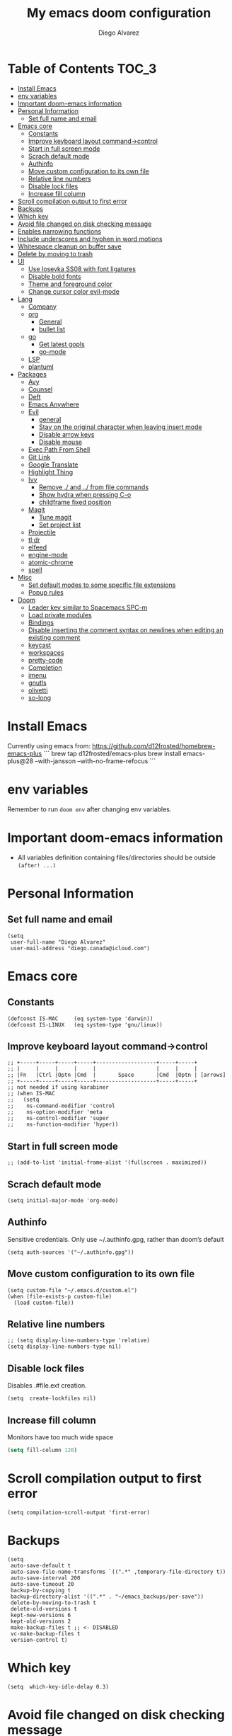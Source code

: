 #+TITLE: My emacs doom configuration
#+AUTHOR: Diego Alvarez
#+EMAIL: diego.canada@icloud.com
#+LANGUAGE: en
#+STARTUP: inlineimages

* Table of Contents                                                      :TOC_3:
- [[#install-emacs][Install Emacs]]
- [[#env-variables][env variables]]
- [[#important-doom-emacs-information][Important doom-emacs information]]
- [[#personal-information][Personal Information]]
  - [[#set-full-name-and-email][Set full name and email]]
- [[#emacs-core][Emacs core]]
  - [[#constants][Constants]]
  - [[#improve-keyboard-layout-command-control][Improve keyboard layout command->control]]
  - [[#start-in-full-screen-mode][Start in full screen mode]]
  - [[#scrach-default-mode][Scrach default mode]]
  - [[#authinfo][Authinfo]]
  - [[#move-custom-configuration-to-its-own-file][Move custom configuration to its own file]]
  - [[#relative-line-numbers][Relative line numbers]]
  - [[#disable-lock-files][Disable lock files]]
  - [[#increase-fill-column][Increase fill column]]
- [[#scroll-compilation-output-to-first-error][Scroll compilation output to first error]]
- [[#backups][Backups]]
- [[#which-key][Which key]]
- [[#avoid-file-changed-on-disk-checking-message][Avoid file changed on disk checking message]]
- [[#enables-narrowing-functions][Enables narrowing functions]]
- [[#include-underscores-and-hyphen-in-word-motions][Include underscores and hyphen in word motions]]
- [[#whitespace-cleanup-on-buffer-save][Whitespace cleanup on buffer save]]
- [[#delete-by-moving-to-trash][Delete by moving to trash]]
- [[#ui][UI]]
  - [[#use-iosevka-ss08-with-font-ligatures][Use Iosevka SS08 with font ligatures]]
  - [[#disable-bold-fonts][Disable bold fonts]]
  - [[#theme-and-foreground-color][Theme and foreground color]]
  - [[#change-cursor-color-evil-mode][Change cursor color evil-mode]]
- [[#lang][Lang]]
  - [[#company][Company]]
  - [[#org][org]]
    - [[#general][General]]
    - [[#bullet-list][bullet list]]
  - [[#go][go]]
    - [[#get-latest-gopls][Get latest gopls]]
    - [[#go-mode][go-mode]]
  - [[#lsp][LSP]]
  - [[#plantuml][plantuml]]
- [[#packages][Packages]]
  - [[#avy][Avy]]
  - [[#counsel][Counsel]]
  - [[#deft][Deft]]
  - [[#emacs-anywhere][Emacs Anywhere]]
  - [[#evil][Evil]]
    - [[#general-1][general]]
    - [[#stay-on-the-original-character-when-leaving-insert-mode][Stay on the original character when leaving insert mode]]
    - [[#disable-arrow-keys][Disable arrow keys]]
    - [[#disable-mouse][Disable mouse]]
  - [[#exec-path-from-shell][Exec Path From Shell]]
  - [[#git-link][Git Link]]
  - [[#google-translate][Google Translate]]
  - [[#highlight-thing][Highlight Thing]]
  - [[#ivy][Ivy]]
    - [[#remove--and--from-file-commands][Remove ./ and ../ from file commands]]
    - [[#show-hydra-when-pressing-c-o][Show hydra when pressing C-o]]
    - [[#childframe-fixed-position][childframe fixed position]]
  - [[#magit][Magit]]
    - [[#tune-magit][Tune magit]]
    - [[#set-project-list][Set project list]]
  - [[#projectile][Projectile]]
  - [[#tldr][tl;dr]]
  - [[#elfeed][elfeed]]
  - [[#engine-mode][engine-mode]]
  - [[#atomic-chrome][atomic-chrome]]
  - [[#spell][spell]]
- [[#misc][Misc]]
  - [[#set-default-modes-to-some-specific-file-extensions][Set default modes to some specific file extensions]]
  - [[#popup-rules][Popup rules]]
- [[#doom][Doom]]
  - [[#leader-key-similar-to-spacemacs-spc-m][Leader key similar to Spacemacs SPC-m]]
  - [[#load-private-modules][Load private modules]]
  - [[#bindings][Bindings]]
  - [[#disable-inserting-the-comment-syntax-on-newlines-when-editing-an-existing-comment][Disable inserting the comment syntax on newlines when editing an existing comment]]
  - [[#keycast][keycast]]
  - [[#workspaces][workspaces]]
  - [[#pretty-code][pretty-code]]
  - [[#completion][Completion]]
  - [[#imenu][imenu]]
  - [[#gnutls][gnutls]]
  - [[#olivetti][olivetti]]
  - [[#so-long][so-long]]

* Install Emacs
Currently using emacs from: https://github.com/d12frosted/homebrew-emacs-plus
```
brew tap d12frosted/emacs-plus
brew install emacs-plus@28 --with-jansson --with-no-frame-refocus
```

* env variables
Remember to run =doom env= after changing env variables.

* Important doom-emacs information
- All variables definition containing files/directories should be outside
  =(after! ...)=
* Personal Information
** Set full name and email
#+BEGIN_SRC elisp
(setq
 user-full-name "Diego Alvarez"
 user-mail-address "diego.canada@icloud.com")
#+END_SRC

* Emacs core
** Constants
#+BEGIN_SRC elisp
(defconst IS-MAC     (eq system-type 'darwin))
(defconst IS-LINUX   (eq system-type 'gnu/linux))
#+END_SRC

** Improve keyboard layout command->control
#+BEGIN_SRC elisp
;; +-----+-----+-----+-----+-------------------+-----+-----+
;; |     |     |     |     |                   |     |     |
;; |Fn   |Ctrl |Optn |Cmd  |       Space       |Cmd  |Optn | [arrows]
;; +-----+-----+-----+-----+-------------------+-----+-----+
;; not needed if using karabiner
;; (when IS-MAC
;;   (setq
;;    ns-command-modifier 'control
;;    ns-option-modifier 'meta
;;    ns-control-modifier 'super
;;    ns-function-modifier 'hyper))
#+END_SRC
** Start in full screen mode
#+BEGIN_SRC elisp
;; (add-to-list 'initial-frame-alist '(fullscreen . maximized))
#+END_SRC
** Scrach default mode
#+BEGIN_SRC elisp
(setq initial-major-mode 'org-mode)
#+END_SRC

** Authinfo
Sensitive credentials. Only use ~/.authinfo.gpg, rather than doom’s default
#+BEGIN_SRC elisp
(setq auth-sources '("~/.authinfo.gpg"))
#+END_SRC

** Move custom configuration to its own file
#+BEGIN_SRC elisp
(setq custom-file "~/.emacs.d/custom.el")
(when (file-exists-p custom-file)
  (load custom-file))
#+END_SRC

** Relative line numbers
#+BEGIN_SRC elisp
;; (setq display-line-numbers-type 'relative)
(setq display-line-numbers-type nil)
#+END_SRC

** Disable lock files
Disables .#file.ext creation.

#+BEGIN_SRC elisp
(setq  create-lockfiles nil)
#+END_SRC
** Increase fill column
Monitors have too much wide space
#+BEGIN_SRC emacs-lisp
(setq fill-column 120)
#+END_SRC

* Scroll compilation output to first error
#+BEGIN_SRC elisp
(setq compilation-scroll-output 'first-error)
#+END_SRC

* Backups
#+BEGIN_SRC elisp
(setq
 auto-save-default t
 auto-save-file-name-transforms `((".*" ,temporary-file-directory t))
 auto-save-interval 200
 auto-save-timeout 20
 backup-by-copying t
 backup-directory-alist '((".*" . "~/emacs_backups/per-save"))
 delete-by-moving-to-trash t
 delete-old-versions t
 kept-new-versions 6
 kept-old-versions 2
 make-backup-files t ;; <- DISABLED
 vc-make-backup-files t
 version-control t)
#+END_SRC

* Which key
#+BEGIN_SRC elisp
(setq  which-key-idle-delay 0.3)
#+END_SRC

* Avoid file changed on disk checking message
#+BEGIN_SRC elisp
(setq revert-without-query '(".*"))
#+END_SRC
* Enables narrowing functions
#+BEGIN_SRC elisp
(put 'narrow-to-defun  'disabled nil)
(put 'narrow-to-page   'disabled nil)
(put 'narrow-to-region 'disabled nil)
#+END_SRC

* Include underscores and hyphen in word motions
='after-change-major-mode-hook= to change every mode.

#+BEGIN_SRC elisp
(add-hook! 'after-change-major-mode-hook (modify-syntax-entry ?_ "w"))
(add-hook! 'after-change-major-mode-hook (modify-syntax-entry ?- "w"))
#+END_SRC

* Whitespace cleanup on buffer save
#+BEGIN_SRC elisp
(add-hook 'before-save-hook #'whitespace-cleanup)
#+END_SRC
* Delete by moving to trash
#+BEGIN_SRC elisp
(setq delete-by-moving-to-trash IS-MAC)
#+END_SRC

* UI
** Use Iosevka SS08 with font ligatures

#+attr_html: :width 200
[[attach:_20191224_113829screenshot.png]]

#+BEGIN_SRC elisp
(if (eq system-type 'darwin)
    (setq doom-font (font-spec :family "Iosevka SS08" :size 14)))
(if (eq system-type 'gnu/linux)
    (setq doom-font (font-spec :family "Iosevka SS08" :size 30)))

(setq doom-variable-pitch-font (font-spec :family "Microsoft Sans Serif"))

(setq +pretty-code-iosevka-font-name "Iosevka SS08")
#+END_SRC

** Disable bold fonts
#+BEGIN_SRC elisp
;; (setq doom-themes-enable-bold nil)
#+END_SRC

** Theme and foreground color
Loads the theme immediately, to modify faces afterwards.
#+BEGIN_SRC elisp
(setq modus-themes-slanted-constructs t ; use slanted text (italics) unless it is absolutely necessary, strings and code comments
      modus-themes-fringes 'subtle ; {nil,'subtle,'intense}
      modus-themes-syntax 'all-syntax ; Lots of options---continue reading the manual
      modus-themes-paren-match 'intense-bold ; {nil,'subtle-bold,'intense,'intense-bold}
      modus-themes-prompts 'intense ; {nil,'subtle,'intense}
      modus-themes-completions 'opinionated ; {nil,'moderate,'opinionated}
      modus-themes-region 'bg-only-no-extend ; {nil,'no-extend,'bg-only,'bg-only-no-extend}
      modus-themes-org-blocks 'grayscale ; {nil,'grayscale,'rainbow}
      modus-themes-headings ; Lots of options---continue reading the manual
      '((1 . section)
        (2 . section-no-bold)
        (3 . rainbow-line)
        (t . rainbow-line-no-bold))
      modus-themes-scale-headings t
      modus-themes-scale-1 1.1
      modus-themes-scale-2 1.15
      modus-themes-scale-3 1.21
      modus-themes-scale-4 1.27
      modus-themes-scale-5 1.33)

(load-theme 'modus-operandi t)

(setq doom-theme 'modus-operandi) ; light theme
;; (load-theme 'modus-vivendi t); dark theme
(custom-set-faces!
  `(lsp-ui-doc-background :background "darkgray"))
#+END_SRC

** Change cursor color evil-mode
#+BEGIN_SRC elisp
(setq
 evil-insert-state-cursor '((bar . 2) "#ff00ff")
 evil-normal-state-cursor '(box "#ff00ff"))
#+END_SRC

* Lang
** Company
#+BEGIN_SRC elisp
(after! company
  (setq company-idle-delay 0.5)
  (setq company-minimum-prefix-length 1))

#+END_SRC
** org
*** General
#+BEGIN_SRC elisp
(if (eq system-type 'darwin)
    (setq org-download-screenshot-method "screencapture -i %s"))
(if (eq system-type 'gnu/linux)
    (setq org-download-screenshot-method "import %s"))
(setq
 org-directory "~/gdrive/deft"
 org-agenda-files (list "~/gdrive/deft/gtd-inbox.org" "~/gdrive/deft/gtd-personal.org" "~/gdrive/deft/gtd-work.org" )
 org-attach-id-dir (file-name-as-directory (concat (file-name-as-directory org-directory) "images"))
 org-attach-directory org-attach-id-dir
 org-default-notes-file (concat (file-name-as-directory org-directory) "notes.org")
 org-download-image-dir org-attach-directory
 org-refile-targets '(("~/gdrive/deft/gtd-inbox.org" :maxlevel . 1) ("~/gdrive/deft/gtd-personal.org" :level . 1) ("~/gdrive/deft/gtd-work.org" :maxlevel . 2)))


(after! org
  ;; fixes M-RET to create or elements
  ;; (org-defkey org-mode-map [(meta return)] 'org-meta-return)
  (setq
   org-agenda-span 16
   org-agenda-start-day "-3d"
   org-blank-before-new-entry '((heading . nil) (plain-list-item . nil))
   org-clock-out-remove-zero-time-clocks nil
   org-confirm-babel-evaluate nil
   org-download-heading-lvl nil
   org-download-method 'attach
   org-fontify-quote-and-verse-blocks nil ; When nil, format these as normal Org. This is the default, because the content of these blocks will still be treated as Org syntax.
   org-fontify-whole-heading-line nil; Non-nil means fontify the whole line for headings.
   org-hide-leading-stars nil
   org-log-into-drawer t
   org-src-fontify-natively t
   org-startup-with-inline-images t
   org-startup-indented t
   org-startup-truncatd nil
   org-download-image-html-width 500
  org-tags-column -80
   ;; ! is to log event on logbook drawer
   ;; char defines a fast-access key for the state name
   org-todo-keywords '((sequence "TODO(t!)" "WAITING(w!)" "|" "DONE(d!)" "CANCELLED(c!)"))
   org-capture-templates
   '(
     ;; example:
     ;;   "t"                               = key
     ;;   "Todo"                            = description
     ;;   entry                             = type
     ;;   (file+headline "file" "tasks")    = target
     ;;   ""                                = template
     ;;   :prepend t                        = properties
     ;; https://orgmode.org/manual/Template-expansion.html
     ("t" "Todo" entry (file+headline "~/gdrive/deft/gtd-inbox.org" "Inbox")
      "* TODO %?\nCreated on on %U\n" :prepend t :empty-lines 1)
     ("l" "Link" entry (file+headline "~/gdrive/deft/notes.org" "Links")
      "* %? %^L %^g \n%T" :prepend t)
     ("n" "Note" entry (file+headline "~/gdrive/deft/notes.org" "Notes")
      "* %^{title}%^g\n%T\n\n%?" :prepend t)
     ("j" "Journal" entry (file+olp+datetree "~/gdrive/deft/journal.org")
      "* %?" :clock-in t :clock-resume t)))

  (remove-hook 'org-mode-hook #'org-superstar-mode))
#+END_SRC

#+RESULTS:

*** bullet list
#+BEGIN_SRC elisp
(setq org-bullets-bullet-list '("✸" "●" "◉" "○" "◌"))
#+END_SRC

** go
*** Get latest gopls
#+BEGIN_EXAMPLE
cd /tmp && GO111MODULE=on go get golang.org/x/tools/gopls@latest
#+END_EXAMPLE

*** go-mode
#+BEGIN_SRC elisp
(after! go-mode
  (add-hook! 'go-mode-hook
    (add-hook 'before-save-hook #'lsp-format-buffer t t)
    (add-hook 'before-save-hook #'lsp-organize-imports t t)
    (add-hook 'go-mode-hook #'flyspell-prog-mode))
  (setq
   ;; uses go provided tools
   godef-command "go doc" ; original godef
   gofmt-command "goimports" ; original gofmt
   lsp-gopls-hover-kind "FullDocumentation"))

(after! lsp-mode
  (lsp-register-custom-settings '(("gopls.completeUnimported" t t) ("gopls.staticcheck" t t))))

#+END_SRC

** LSP
#+BEGIN_SRC elisp
(after! lsp-ui
  (setq
   lsp-signature-auto-activate t          ; Show signature of current function.
   lsp-ui-doc-delay 1
   lsp-ui-doc-enable t
   lsp-ui-doc-header t
   lsp-ui-doc-include-signature t
   lsp-ui-doc-max-height 30
   lsp-ui-doc-max-width 150
   lsp-ui-doc-position 'at-point ;'top ;; top, bottom, or at-point
   lsp-ui-doc-show-with-mouse nil  ; don't disappear on mouseover
   lsp-ui-doc-use-childframe t
   lsp-ui-peek-enable nil
   lsp-ui-sideline-show-hover nil) ; shows all variables types in sideline
  (add-to-list 'lsp-ui-doc-frame-parameters '(no-accept-focus . t))
)
#+END_SRC

#+RESULTS:

** plantuml
#+BEGIN_SRC elisp
(setq plantuml-default-exec-mode 'jar)
#+END_SRC

* Packages
** Avy
#+BEGIN_SRC elisp
(setq
 avy-all-windows 'all-frames
 avy-keys '(?a ?s ?d ?f ?g ?h ?j ?k ?l ?e ?i ?r ?u ?q ?p)
 ;; used for avy-goto-char-timer
 avy-timeout-seconds 0.3)
#+END_SRC

** Counsel
Shows all files, including hidden files, ignores files =.= and =..=
#+BEGIN_SRC elisp
(after! counsel
  (setq counsel-find-file-ignore-regexp (regexp-opt '("./" "../")))
  ;; (push '(counsel-rg . "-g ** -- ") ivy-initial-inputs-alist))
  ;; (push '(counsel-rg . "--hidden -- ") ivy-initial-inputs-alist))
  )
#+END_SRC

** Deft
#+BEGIN_SRC elisp
(setq
 deft-directory "~/gdrive/deft"
 deft-use-filename-as-title t)
#+END_SRC

** Emacs Anywhere
#+BEGIN_SRC elisp
(defun markdown-window-p (window-title)
  "Judges from WINDOW-TITLE whether the current window likes markdown"
  (string-match-p (rx (or "Pull Request" "Issue" "Slack"))
                  window-title))

(defun ea-popup-handler (app-name window-title x y w h)
  (interactive)
  (set-frame-size (selected-frame) 120 18)
  ;; set major mode
  (message (concat "called from " window-title))
  (cond
   ((markdown-window-p window-title) (gfm-mode))
   ;; default major mode
   (t (org-mode)))

  ;; doest' work on OSX
  (when (gui-get-selection 'PRIMARY)
    (insert (gui-get-selection 'PRIMARY)))

  (evil-insert-state)

  (local-set-key
   (kbd "C-c C-c") (lambda () (interactive)
                     (local-unset-key (kbd "C-c C-c"))
                     (delete-frame)))
  )
(add-hook 'ea-popup-hook #'ea-popup-handler)
#+END_SRC

** Evil
*** general
#+begin_src elisp
(setq evil-want-C-i-jump t)
#+end_src

*** Stay on the original character when leaving insert mode
#+BEGIN_SRC elisp
(setq
 evil-move-cursor-back nil
 evil-shift-round nil)
#+END_SRC

*** Disable arrow keys
#+BEGIN_SRC elisp
(define-key evil-insert-state-map [left] 'undefined)
(define-key evil-insert-state-map [right] 'undefined)
(define-key evil-insert-state-map [up] 'undefined)
(define-key evil-insert-state-map [down] 'undefined)
(define-key evil-motion-state-map [left] 'undefined)
(define-key evil-motion-state-map [right] 'undefined)
(define-key evil-motion-state-map [up] 'undefined)
(define-key evil-motion-state-map [down] 'undefined)
#+END_SRC

*** Disable mouse
Mouse is to far from the hand.
#+BEGIN_SRC elisp
(defun nothing())
(define-key evil-normal-state-map (kbd "<down-mouse-1>") 'nothing)
(dolist (mouse '("<mouse-1>" "<mouse-2>" "<mouse-3>"
                 "<up-mouse-1>" "<up-mouse-2>" "<up-mouse-3>"
                 "<down-mouse-1>" "<down-mouse-2>" "<down-mouse-3>"
                 "<drag-mouse-1>" "<drag-mouse-2>" "<drag-mouse-3>"
                 "<mouse-4>" "<mouse-5>"
                 "<up-mouse-4>" "<up-mouse-5>"
                 "<down-mouse-4>" "<down-mouse-5>"
                 "<drag-mouse-4>" "<drag-mouse-5>"
                 "<wheel-up>" "<wheel-down>" "<wheel-left>" "<wheel-right>"))
  (global-unset-key (kbd mouse)))
(fset 'evil-visual-update-x-selection 'ignore)
#+END_SRC

** Exec Path From Shell
TODO: testing doom env
#+BEGIN_SRC elisp
;; (setq
;;  exec-path-from-shell-check-startup-files nil
;;  exec-path-from-shell-variables '("PATH" "GOPATH" "GOROOT"))
;; (exec-path-from-shell-initialize)
#+END_SRC

** Git Link
#+BEGIN_SRC elisp
(setq git-link-open-in-browser t)
#+END_SRC

** Google Translate
#+BEGIN_SRC elisp
(setq google-translate-default-source-language "en"
      google-translate-default-target-language "sp")
#+END_SRC
** Highlight Thing
#+BEGIN_SRC elisp
(after! highlight-thing-mode
  (setq
   ;; highlight-thing-limit-to-region-in-large-buffers-p t
   highlight-thing-limit-to-region-in-large-buffers-p nil
   highlight-thing-narrow-region-lines 15
   highlight-thing-large-buffer-limit 5000
   highlight-thing-case-sensitive-p t
   highlight-thing-limit-to-defun t
   highlight-thing-exclude-thing-under-point t))

(doom-themes-set-faces nil
  '(highlight-thing :foreground "orange" :background "black"))

(add-hook! '(prog-mode-hook conf-mode yaml-mode elisp-mode) #'highlight-thing-mode)
#+END_SRC

** Ivy
*** Remove ./ and ../ from file commands
#+BEGIN_SRC elisp
(setq
 ivy-extra-directories nil)
#+END_SRC
*** Show hydra when pressing C-o
#+BEGIN_SRC elisp
(setq ivy-read-action-function #'ivy-hydra-read-action)
#+END_SRC
*** childframe fixed position
#+BEGIN_SRC elisp
(after! ivy-posframe
  (setq ivy-posframe-display-functions-alist '((t . ivy-posframe-display-at-frame-bottom-left))))
  ;; (setq ivy-posframe-display-functions-alist '((t . ivy-posframe-display-at-frame-top-center))))
  ;; (setq ivy-posframe-display-functions-alist '((t . ivy-posframe-display))))
#+END_SRC

** Magit

*** Tune magit
#+BEGIN_SRC elisp
(after! magit
    (setq magit-refs-show-commit-count nil
        magit-diff-refine-hunk t ;; show whitespaces changes on the selected git diff hunks
        magit-revision-show-gravatars nil
        magit-process-popup-time -1
        magit-branch-rename-push-target nil
        magit-log-arguments '("-n50" "--decorate")  ;; was: '("-n256" "--graph" "--decorate")
        magit-log-section-arguments  '("-n50" "--decorate") ;; was: ("-n256" "--decorate")
        magit-log-select-arguments '("-n50" "--decorate")  ;; was: '("-n256" "--decorate")
        ;; magit hunk highlight whitespace, https://github.com/magit/magit/issues/1689
        smerge-refine-ignore-whitespace nil
        magit-diff-paint-whitespace-lines 'all
        magit-commit-show-diff nil
        magit-section-initial-visibility-alist '((stashes . hide) (unpushed . show))
        ;; magit-display-buffer-function 'diego/magit-to-the-right
        magit-display-buffer-function 'magit-display-buffer-same-window-except-diff-v1
        )
        ;; https://github.com/magit/magit/issues/4017
        ;;magit-insert-tags-header
    ; (setq magit-refresh-verbose t) to see timings
    (remove-hook! 'magit-status-sections-hook #'(
        ;; magit-insert-status-headers
        magit-insert-unpushed-to-pushremote
        magit-insert-unpulled-from-pushremote
        magit-insert-unpulled-from-upstream
        magit-insert-unpushed-to-upstream-or-recent))
    ;; automatic spellchecking in commit messages
    (add-hook 'git-commit-setup-hook #'git-commit-turn-on-flyspell))
    (remove-hook! 'magit-refs-sections-hook 'magit-insert-tags) ;; remove tags from ref section
    ;; (remove-hook! 'server-switch-hook 'magit-commit-diff)) ;; remove diff on commiting
#+END_SRC

*** Set project list
#+BEGIN_SRC elisp
(after! magit
  (setq magit-repository-directories
        '(
          ("~/src/github.com/Shopify" . 2)
          ("~/code/" . 2)
          ("~/dotfiles/" . 1))))
#+END_SRC

** Projectile
#+BEGIN_SRC elisp
(after! magit
  (after! projectile
    (mapc #'projectile-add-known-project
          (mapcar #'file-name-as-directory (magit-list-repos)))
    ;; Optionally write to persistent `projectile-known-projects-file'
    (projectile-save-known-projects)))
#+END_SRC

** tl;dr
#+BEGIN_SRC elisp
(after! tldr
  (setq tldr-directory-path (concat doom-etc-dir "tldr/")))
#+END_SRC
** elfeed
#+BEGIN_SRC elisp
(after! elfeed
  ;; (doom-themes-set-faces nil
  ;; '(elfeed-search-tag-face :foreground "#98c379")
  ;; '(elfeed-search-feed-face :foreground "#e5c07b")
  ;; '(elfeed-search-unread-title-face :foreground "#bbc2cf")
  ;; '(elfeed-search-title-face :foreground "#565c64"))
  (setq elfeed-search-filter "@2-weeks-ago +unread"
        elfeed-search-title-max-width 100
        elfeed-search-date-format '("%a %b-%d" 10 :left)
        elfeed-sort-order 'ascending))

(after! elfeed-search
  (defun diego/disable-font-lock-mode ()
    (font-lock-mode -1))
  (add-hook! 'elfeed-search-mode-hook #'(diego/disable-font-lock-mode diego/olivetti-mode)))
#+END_SRC

** engine-mode
#+BEGIN_SRC elisp
  (after! engine-mode
    (engine-mode t)
    (defengine giphy "https://giphy.com/search/%s")
    (defengine github "https://github.com/search?ref=simplesearch&q=%s")
    (defengine google "https://www.google.com/search?ie=utf-8&oe=utf-8&q=%s")
    (defengine powerthesaurus "https://www.powerthesaurus.org/%s/synonyms")
    (defengine stack-overflow "https://stackoverflow.com/search?q=%s")
    (defengine tenor "https://tenor.com/search/%s-gifs")
    (defengine twitter "https://twitter.com/search?q=%s"))
#+END_SRC
** atomic-chrome
#+BEGIN_SRC elisp
(setq atomic-chrome-default-major-mode 'gfm-mode)
(atomic-chrome-start-server)
#+END_SRC
** spell
#+begin_src elisp
;; (setq ispell-dictionary "english")
(setq ispell-dictionary "en")
#+end_src

* Misc
** Set default modes to some specific file extensions
#+BEGIN_SRC elisp
(add-to-list 'auto-mode-alist '("\\.zsh\\'" . sh-mode))
(add-to-list 'auto-mode-alist '("\\.aliases\\'" . sh-mode))
(add-to-list 'auto-mode-alist '("\\.yml.erb\\'" . yaml-mode))
#+END_SRC

** Popup rules
#+BEGIN_SRC elisp
(set-popup-rule! "^\\*doom:vterm*" :side 'right :select t :quit t :size 90)
(set-popup-rule! "^\\*kubel - *" :side 'right :size 100 :select t :quit t)
(set-popup-rule! "^\\*Messages\\*" :select t :quit t)
(set-popup-rule! "^\\*tldr\\*" :size 82 :side 'right :select t :quit t)
(set-popup-rule! "^\\* Merriam-Webster Thesaurus \\*" :size 100 :side 'right :select t :quit t)
(set-popup-rule! "^CAPTURE-.*\\.org$" :quit nil :select t :autosave t)
;; (set-popup-rule! "^\\(?:\\*magit\\|magit:\\| \\*transient\\*\\)" :ignore nil :side 'right :select t)
#+END_SRC

* Doom
** Leader key similar to Spacemacs SPC-m
#+BEGIN_SRC elisp
(setq doom-localleader-key ",")
#+END_SRC

** Load private modules
#+BEGIN_SRC elisp
(load! "+funcs")
#+END_SRC
** Bindings
#+BEGIN_SRC elisp
(load! "+bindings")
#+END_SRC

** Disable inserting the comment syntax on newlines when editing an existing comment
#+BEGIN_SRC elisp
(setq +evil-want-o/O-to-continue-comments nil)
#+END_SRC

** keycast
#+BEGIN_SRC elisp
(after! keycast
  (define-minor-mode keycast-mode
    "Show current command and its key binding in the mode line."
    :global t
    (if keycast-mode
        (add-hook 'pre-command-hook 'keycast--update t)
      (remove-hook 'pre-command-hook 'keycast-mode-line-update)))
  (setq keycast-substitute-alist '((evil-next-line nil nil)
                                   (evil-previous-line nil nil)
                                   (evil-forward-char nil nil)
                                   (evil-backward-char nil nil)
                                   (ivy-done nil nil)
                                   (self-insert-command nil nil))))
(add-to-list 'global-mode-string '("" mode-line-keycast))
(keycast-mode)
#+END_SRC
** workspaces
#+BEGIN_SRC elisp
(setq +workspaces-on-switch-project-behavior t)
#+END_SRC
** pretty-code
Use pretty-code for the ligatures only, and not for symbols.
#+BEGIN_SRC elisp
(setq +pretty-code-symbols nil)
#+END_SRC
** Completion
Fix company causing minibuffer region to disappear (e.g. lsp ask root dialogue).
#+BEGIN_SRC elisp
(after! company
  (remove-hook 'evil-normal-state-entry-hook #'company-abort))
#+END_SRC
** imenu
#+BEGIN_SRC elisp
(setq org-imenu-depth 6)
#+END_SRC
#+END_SRC

** gnutls
#+BEGIN_SRC elisp
;; (after! gnutls
;;   (add-to-list 'gnutls-trustfiles "/usr/local/etc/libressl/cert.pem"))
#+END_SRC
** olivetti
#+BEGIN_SRC elisp
(after! olivetti
  (setq olivetti-minimum-body-width 150
        olivetti-recall-visual-line-mode-entry-state t))

(define-minor-mode diego/olivetti-mode
  "Toggle buffer-local `olivetti-mode' with additional parameters."
  :init-value nil
  :global nil
  (if diego/olivetti-mode
      (progn
        (olivetti-mode 1)
        (set-window-fringes (selected-window) 0 0))
    (olivetti-mode -1)
    (set-window-fringes (selected-window) nil)))
#+END_SRC
** so-long
#+BEGIN_SRC elisp
(setq so-long-max-lines 1)
(add-to-list 'auto-mode-alist '("\\.yml.erb\\'" . so-long-mode))
#+END_SRC
